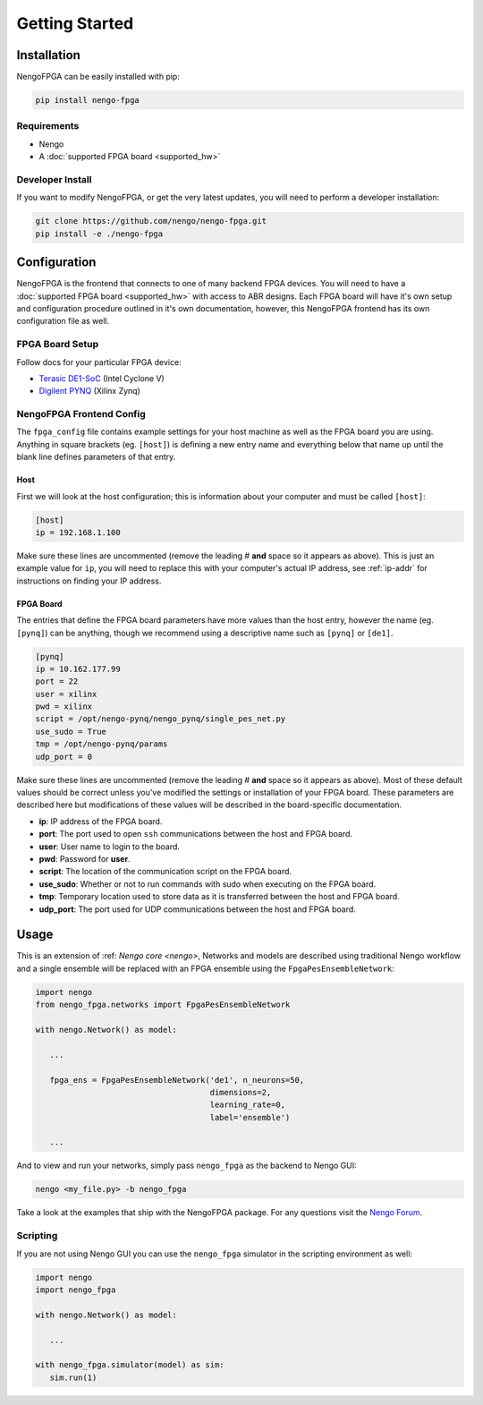 ***************
Getting Started
***************

Installation
============

NengoFPGA can be easily installed with pip:

.. code-block:: bash

  pip install nengo-fpga

Requirements
------------

- Nengo
- A :doc:`supported FPGA board <supported_hw>`

Developer Install
-----------------

If you want to modify NengoFPGA, or get the very latest updates,
you will need to perform a developer installation:

.. code-block:: bash

  git clone https://github.com/nengo/nengo-fpga.git
  pip install -e ./nengo-fpga

Configuration
=============

NengoFPGA is the frontend that connects to one of many backend FPGA devices.
You will need to have a :doc:`supported FPGA board <supported_hw>` with access to ABR designs. Each FPGA board will have it's own setup and configuration procedure outlined in it's own documentation, however, this NengoFPGA frontend has its own configuration file as well.


FPGA Board Setup
----------------

Follow docs for your particular FPGA device:

- `Terasic DE1-SoC <https://www.nengo.ai/nengo-de1>`_ (Intel Cyclone V)
- `Digilent PYNQ <https://www.nengo.ai/nengo-pynq>`_ (Xilinx Zynq)


NengoFPGA Frontend Config
-------------------------

The ``fpga_config`` file contains example settings for your host machine as well as the FPGA board you are using. Anything in square brackets (eg. ``[host]``) is defining a new entry name and everything below that name up until the blank line defines parameters of that entry.

Host
^^^^

First we will look at the host configuration; this is information about your computer and must be called ``[host]``:

.. code-block:: none

   [host]
   ip = 192.168.1.100

Make sure these lines are uncommented (remove the leading # **and** space so it appears as above). This is just an example value for ``ip``, you will need to replace this with your computer's actual IP address, see :ref:`ip-addr` for instructions on finding your IP address.

FPGA Board
^^^^^^^^^^

.. do we want any of this in the board-specific repos?

The entries that define the FPGA board parameters have more values than the host entry, however the name (eg. ``[pynq]``) can be anything, though we recommend using a descriptive name such as ``[pynq]`` or ``[de1]``.

.. code-block:: none

   [pynq]
   ip = 10.162.177.99
   port = 22
   user = xilinx
   pwd = xilinx
   script = /opt/nengo-pynq/nengo_pynq/single_pes_net.py
   use_sudo = True
   tmp = /opt/nengo-pynq/params
   udp_port = 0

Make sure these lines are uncommented (remove the leading # **and** space so it appears as above).  Most of these default values should be correct unless you've modified the settings or installation of your FPGA board. These parameters are described here but modifications of these values will be described in the board-specific documentation.

- **ip**: IP address of the FPGA board.
- **port**: The port used to open ``ssh`` communications between the host and FPGA board.
- **user**: User name to login to the board.
- **pwd**: Password for **user**.
- **script**: The location of the communication script on the FPGA board.
- **use_sudo**: Whether or not to run commands with sudo when executing on the FPGA board.
- **tmp**: Temporary location used to store data as it is transferred between the host and FPGA board.
- **udp_port**: The port used for UDP communications between the host and FPGA board.


Usage
=====

This is an extension of :ref: `Nengo core <nengo>`, Networks and models are described using traditional Nengo workflow and a single ensemble will be replaced with an FPGA ensemble using the ``FpgaPesEnsembleNetwork``:

.. code-block:: python

   import nengo
   from nengo_fpga.networks import FpgaPesEnsembleNetwork

   with nengo.Network() as model:

      ...

      fpga_ens = FpgaPesEnsembleNetwork('de1', n_neurons=50,
                                        dimensions=2,
                                        learning_rate=0,
                                        label='ensemble')

      ...


And to view and run your networks, simply pass ``nengo_fpga`` as the backend to Nengo GUI:

.. code-block:: bash

   nengo <my_file.py> -b nengo_fpga

Take a look at the examples that ship with the NengoFPGA package. For any questions visit the `Nengo Forum <https://forum.nengo.ai>`_.


Scripting
---------

If you are not using Nengo GUI you can use the ``nengo_fpga`` simulator in the scripting environment as well:

.. code-block:: python

   import nengo
   import nengo_fpga

   with nengo.Network() as model:

      ...

   with nengo_fpga.simulator(model) as sim:
      sim.run(1)

